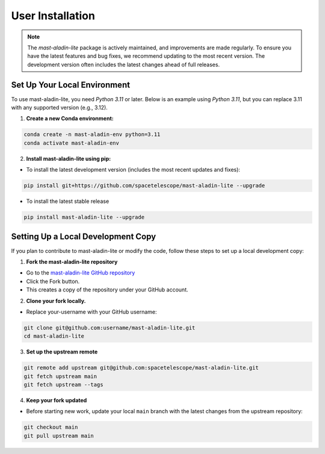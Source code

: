 User Installation
-----------------

.. note::

    The `mast-aladin-lite` package is actively maintained, and improvements are made regularly.
    To ensure you have the latest features and bug fixes, we recommend updating to the most 
    recent version. The development version often includes the latest changes ahead of full releases.


Set Up Your Local Environment
^^^^^^^^^^^^^^^^^^^^^^^^^^^^^
To use mast-aladin-lite, you need `Python 3.11` or later. Below is an example using `Python 3.11`, but you can 
replace 3.11 with any supported version (e.g., 3.12).

1. **Create a new Conda environment:**

.. code-block:: bash

    conda create -n mast-aladin-env python=3.11
    conda activate mast-aladin-env

2. **Install mast-aladin-lite using pip:**

- To install the latest development version (includes the most recent updates and fixes):

.. code-block:: bash

    pip install git+https://github.com/spacetelescope/mast-aladin-lite --upgrade

- To install the latest stable release

.. code-block:: bash

    pip install mast-aladin-lite --upgrade

Setting Up a Local Development Copy
^^^^^^^^^^^^^^^^^^^^^^^^^^^^^^^^^^^
If you plan to contribute to mast-aladin-lite or modify the code, 
follow these steps to set up a local development copy:

1. **Fork the mast-aladin-lite repository**

- Go to the `mast-aladin-lite GitHub repository <https://github.com/spacetelescope/mast-aladin-lite>`_
- Click the Fork button.
- This creates a copy of the repository under your GitHub account.
  
2. **Clone your fork locally.**

- Replace your-username with your GitHub username:

.. code-block:: bash

    git clone git@github.com:username/mast-aladin-lite.git
    cd mast-aladin-lite

3. **Set up the upstream remote**

.. code-block:: bash

    git remote add upstream git@github.com:spacetelescope/mast-aladin-lite.git
    git fetch upstream main
    git fetch upstream --tags

4. **Keep your fork updated**

- Before starting new work, update your local ``main`` branch with the 
  latest changes from the upstream repository:

.. code-block:: bash

    git checkout main
    git pull upstream main



